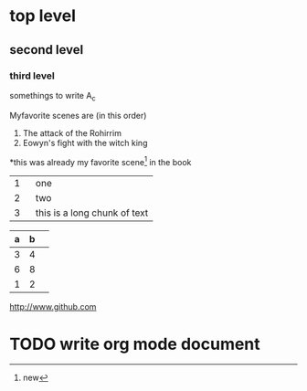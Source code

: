 * top level
** second level
*** third level
somethings to write
A_c

Myfavorite scenes are (in this order)
1. The attack of the Rohirrim
2. Eowyn's fight with the witch king
*this was already my favorite scene[1] in the book
|   | <6>    |
|---+--------|
| 1 | one    |
| 2 | two    |
| 3 | this is a long chunk of text |

| a | b |   |
|---+---+---|
| 3 | 4 |   |
| 6 | 8 |   |
| 1 | 2 |   |
[[http://www.github.com]]

[1]new
* TODO write org mode document
